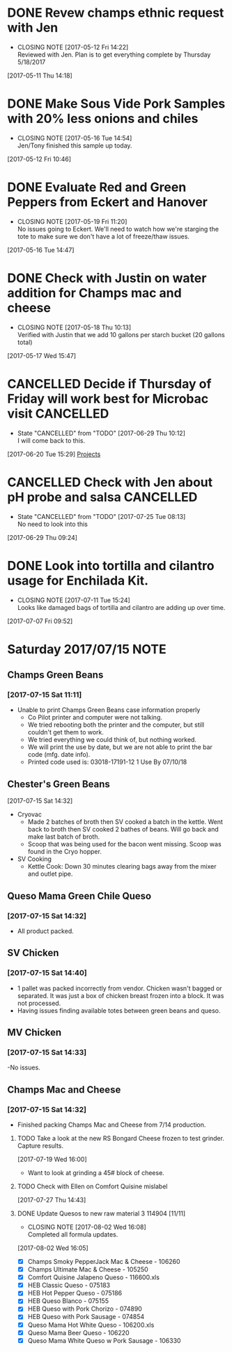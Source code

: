 #+FILETAGS: REFILE

* DONE Revew champs ethnic request with Jen
  CLOSED: [2017-05-12 Fri 14:22] DEADLINE: <2017-05-12 Fri>
  - CLOSING NOTE [2017-05-12 Fri 14:22] \\
    Reviewed with Jen. Plan is to get everything complete by Thursday 5/18/2017
  :LOGBOOK:
  CLOCK: [2017-05-11 Thu 14:18]--[2017-05-11 Thu 14:18] =>  0:00
  :END:
[2017-05-11 Thu 14:18]
* DONE Make Sous Vide Pork Samples with 20% less onions and chiles
  CLOSED: [2017-05-16 Tue 14:54] DEADLINE: <2017-05-16 Tue>
  :PROPERTIES:
  :Product:  Sous Vide Pork
  :END:
  - CLOSING NOTE [2017-05-16 Tue 14:54] \\
    Jen/Tony finished this sample up today.
  :LOGBOOK:
  CLOCK: [2017-05-12 Fri 10:46]--[2017-05-12 Fri 10:50] =>  0:04
  :END:
[2017-05-12 Fri 10:46]
* DONE Evaluate Red and Green Peppers from Eckert and Hanover
  CLOSED: [2017-05-19 Fri 11:20] DEADLINE: <2017-05-19 Fri>
  - CLOSING NOTE [2017-05-19 Fri 11:20] \\
    No issues going to Eckert. We'll need to watch how we're starging the tote to make sure we don't have a lot of freeze/thaw issues.
  :LOGBOOK:
  CLOCK: [2017-05-16 Tue 14:47]--[2017-05-16 Tue 14:49] =>  0:02
  :END:
[2017-05-16 Tue 14:47]
* DONE Check with Justin on water addition for Champs mac and cheese
  CLOSED: [2017-05-18 Thu 10:13] DEADLINE: <2017-05-18 Thu>
  - CLOSING NOTE [2017-05-18 Thu 10:13] \\
    Verified with Justin that we add 10 gallons per starch bucket (20 gallons total)
  :LOGBOOK:
  CLOCK: [2017-05-17 Wed 15:47]--[2017-05-17 Wed 15:47] =>  0:00
  :END:
[2017-05-17 Wed 15:47]
* CANCELLED Decide if Thursday of Friday will work best for Microbac visit :CANCELLED:
  CLOSED: [2017-06-29 Thu 10:12] DEADLINE: <2017-06-23 Fri>
  - State "CANCELLED"  from "TODO"       [2017-06-29 Thu 10:12] \\
    I will come back to this.
  :LOGBOOK:
  CLOCK: [2017-06-20 Tue 15:29]--[2017-06-20 Tue 15:30] =>  0:01
  :END:
[2017-06-20 Tue 15:29]
[[file:~/files/org-files/Champs%20(PFS).org::*Projects][Projects]]
* CANCELLED Check with Jen about pH probe and salsa               :CANCELLED:
  CLOSED: [2017-07-25 Tue 08:13] DEADLINE: <2017-06-30 Fri>
  - State "CANCELLED"  from "TODO"       [2017-07-25 Tue 08:13] \\
    No need to look into this
  :LOGBOOK:
  CLOCK: [2017-06-29 Thu 09:24]--[2017-06-29 Thu 09:25] =>  0:01
  :END:
[2017-06-29 Thu 09:24]
* DONE Look into tortilla and cilantro usage for Enchilada Kit.
  CLOSED: [2017-07-11 Tue 15:24] SCHEDULED: <2017-07-11 Tue>
  - CLOSING NOTE [2017-07-11 Tue 15:24] \\
    Looks like damaged bags of tortilla and cilantro are adding up over time.
  :LOGBOOK:
  CLOCK: [2017-07-07 Fri 09:52]--[2017-07-07 Fri 09:53] =>  0:01
  :END:
[2017-07-07 Fri 09:52]
* Saturday 2017/07/15                                                  :NOTE:
  :LOGBOOK:
  CLOCK: [2017-07-15 Sat 14:27]--[2017-07-15 Sat 14:46] =>  0:19
  CLOCK: [2017-07-15 Sat 11:11]--[2017-07-15 Sat 11:15] =>  0:04
  :END:
** Champs Green Beans
*** [2017-07-15 Sat 11:11]
  - Unable to print Champs Green Beans case information properly
    - Co Pilot printer and computer were not talking.
    - We tried rebooting both the printer and the computer, but still couldn't get them to work.
    - We tried everything we could think of, but nothing worked.
    - We will print the use by date, but we are not able to print the bar code (mfg. date info).
    - Printed code used is: 03018-17191-12 1 Use By 07/10/18
** Chester's Green Beans
[2017-07-15 Sat 14:32]
- Cryovac
  - Made 2 batches of broth then SV cooked a batch in the kettle. Went back to broth then SV cooked 2 bathes of beans. Will go back and  make last batch of broth.
  - Scoop that was being used for the bacon went missing. Scoop was found in the Cryo hopper.
- SV Cooking
  - Kettle Cook: Down 30 minutes clearing bags away from the mixer and outlet pipe.
** Queso Mama Green Chile Queso
*** [2017-07-15 Sat 14:32]
- All product packed.
** SV Chicken 
*** [2017-07-15 Sat 14:40]
- 1 pallet was packed incorrectly from vendor. Chicken wasn't bagged or separated. It was just a box of chicken breast frozen into a block. It was not processed.
- Having issues finding available totes between green beans and queso.
** MV Chicken
*** [2017-07-15 Sat 14:33]
-No issues. 
** Champs Mac and Cheese
*** [2017-07-15 Sat 14:32]
- Finished packing Champs Mac and Cheese from 7/14 production.
**** TODO Take a look at the new RS Bongard Cheese frozen to test grinder. Capture results.
     SCHEDULED: <2017-08-04 Fri>
     :LOGBOOK:
     CLOCK: [2017-07-19 Wed 16:00]--[2017-07-19 Wed 16:02] =>  0:02
     :END:
   [2017-07-19 Wed 16:00]
- Want to look at grinding a 45# block of cheese.
**** TODO Check with Ellen on Comfort Quisine mislabel
     SCHEDULED: <2017-07-28 Fri>
     :LOGBOOK:
     CLOCK: [2017-07-27 Thu 14:43]--[2017-07-27 Thu 14:43] =>  0:00
     :END:
   [2017-07-27 Thu 14:43]
**** DONE Update Quesos to new raw material 3 114904 [11/11]
     CLOSED: [2017-08-02 Wed 16:08]
     - CLOSING NOTE [2017-08-02 Wed 16:08] \\
       Completed all formula updates.
     :LOGBOOK:
     CLOCK: [2017-08-02 Wed 16:05]--[2017-08-02 Wed 16:07] =>  0:02
     :END:
   [2017-08-02 Wed 16:05]
- [X] Champs Smoky PepperJack Mac & Cheese - 106260
- [X] Champs Ultimate Mac & Cheese - 105250
- [X] Comfort Quisine Jalapeno Queso - 116600.xls
- [X] HEB Classic Queso - 075183
- [X] HEB Hot Pepper Queso - 075186
- [X] HEB Queso Blanco - 075155
- [X] HEB Queso with Pork Chorizo - 074890
- [X] HEB Queso with Pork Sausage - 074854
- [X] Queso Mama Hot White Queso - 106200.xls
- [X] Queso Mama Beer Queso - 106220
- [X] Queso Mama White Queso w Pork Sausage - 106330
